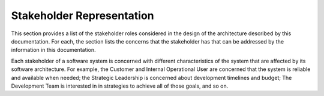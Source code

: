 .. _roadmap/stakeholder_representation:

**************************
Stakeholder Representation
**************************
This section provides a list of the stakeholder roles considered in the design of the architecture described by this
documentation. For each, the section lists the concerns that the stakeholder has that can be addressed by the
information in this documentation.

Each stakeholder of a software system is concerned with different characteristics of the system that are affected by its
software architecture. For example, the Customer and Internal Operational User are concerned that the system is reliable
and available when needed; the Strategic Leadership is concerned about development timelines and budget; The Development
Team is interested in in strategies to achieve all of those goals, and so on.

.. csv-table:: Stakeholder matrix
   :file: stakeholders.csv
   :widths: 20 30 50
   :header-rows: 1
